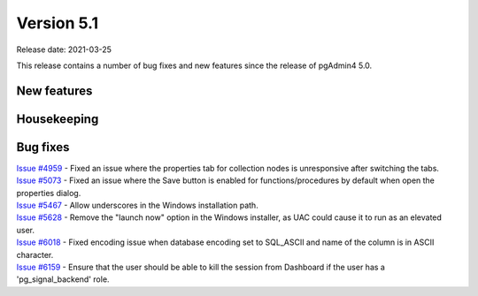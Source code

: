 ************
Version 5.1
************

Release date: 2021-03-25

This release contains a number of bug fixes and new features since the release of pgAdmin4 5.0.

New features
************


Housekeeping
************


Bug fixes
*********

| `Issue #4959 <https://redmine.postgresql.org/issues/4959>`_ -  Fixed an issue where the properties tab for collection nodes is unresponsive after switching the tabs.
| `Issue #5073 <https://redmine.postgresql.org/issues/5073>`_ -  Fixed an issue where the Save button is enabled for functions/procedures by default when open the properties dialog.
| `Issue #5467 <https://redmine.postgresql.org/issues/5467>`_ -  Allow underscores in the Windows installation path.
| `Issue #5628 <https://redmine.postgresql.org/issues/5628>`_ -  Remove the "launch now" option in the Windows installer, as UAC could cause it to run as an elevated user.
| `Issue #6018 <https://redmine.postgresql.org/issues/6018>`_ -  Fixed encoding issue when database encoding set to SQL_ASCII and name of the column is in ASCII character.
| `Issue #6159 <https://redmine.postgresql.org/issues/6159>`_ -  Ensure that the user should be able to kill the session from Dashboard if the user has a 'pg_signal_backend' role.
